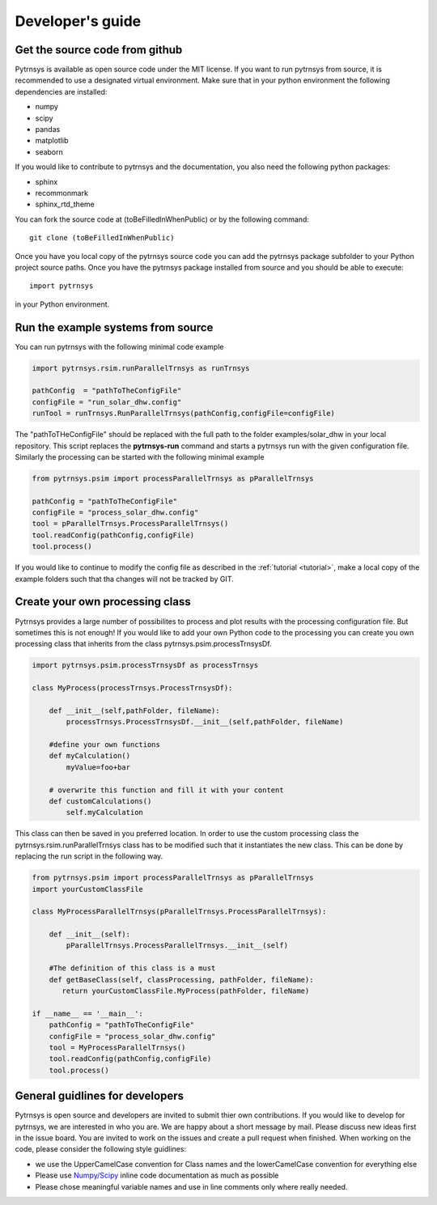 .. _developers_guide:

Developer's guide
=================

Get the source code from github
-------------------------------

Pytrnsys is available as open source code under the MIT license. If you want to run
pytrnsys from source, it is recommended to use a designated virtual environment. Make sure that in your python environment
the following dependencies are installed:

- numpy
- scipy
- pandas
- matplotlib
- seaborn

If you would like to contribute to pytrnsys and the documentation, you also need the following python packages:

- sphinx
- recommonmark
- sphinx_rtd_theme

You can fork the source code at (toBeFilledInWhenPublic) or by the following command::

    git clone (toBeFilledInWhenPublic)

Once you have you local copy of the pytrnsys source code you can add the pytrnsys package subfolder
to your Python project source paths.
Once you have the pytrnsys package installed from source and you should be able to execute::

    import pytrnsys

in your Python environment.

Run the example systems from source
-----------------------------------
You can run pytrnsys with the following minimal code example

.. code-block:: python

    import pytrnsys.rsim.runParallelTrnsys as runTrnsys

    pathConfig  = "pathToTheConfigFile"
    configFile = "run_solar_dhw.config"
    runTool = runTrnsys.RunParallelTrnsys(pathConfig,configFile=configFile)

The "pathToTHeConfigFile" should be replaced with the full path to the folder examples/solar_dhw in your local repository.
This script replaces the **pytrnsys-run** command and starts a pytrnsys run with the given
configuration file. Similarly the processing can be started with the following minimal example

.. code-block:: python

    from pytrnsys.psim import processParallelTrnsys as pParallelTrnsys

    pathConfig = "pathToTheConfigFile"
    configFile = "process_solar_dhw.config"
    tool = pParallelTrnsys.ProcessParallelTrnsys()
    tool.readConfig(pathConfig,configFile)
    tool.process()


If you would like to continue to modify the config file as described in the :ref:`tutorial <tutorial>`, make a local copy of the
example folders such that tha changes will not be tracked by GIT.

Create your own processing class
--------------------------------
Pytrnsys provides a large number of possibilites to process and plot results
with the processing configuration file. But sometimes this is not enough!
If you would like to add your own Python code to the processing you can create
you own processing class that inherits from the class pytrnsys.psim.processTrnsysDf.

.. code-block:: python

    import pytrnsys.psim.processTrnsysDf as processTrnsys

    class MyProcess(processTrnsys.ProcessTrnsysDf):

        def __init__(self,pathFolder, fileName):
            processTrnsys.ProcessTrnsysDf.__init__(self,pathFolder, fileName)

        #define your own functions
        def myCalculation()
            myValue=foo+bar

        # overwrite this function and fill it with your content
        def customCalculations()
            self.myCalculation

This class can then be saved in you preferred location. In order to use the custom processing
class the pytrnsys.rsim.runParallelTrnsys class has to be modified such that it instantiates
the new class. This can be done by replacing the run script in the following way.

.. code-block:: python

    from pytrnsys.psim import processParallelTrnsys as pParallelTrnsys
    import yourCustomClassFile

    class MyProcessParallelTrnsys(pParallelTrnsys.ProcessParallelTrnsys):

        def __init__(self):
            pParallelTrnsys.ProcessParallelTrnsys.__init__(self)

        #The definition of this class is a must
        def getBaseClass(self, classProcessing, pathFolder, fileName):
           return yourCustomClassFile.MyProcess(pathFolder, fileName)

    if __name__ == '__main__':
        pathConfig = "pathToTheConfigFile"
        configFile = "process_solar_dhw.config"
        tool = MyProcessParallelTrnsys()
        tool.readConfig(pathConfig,configFile)
        tool.process()

General guidlines for developers
--------------------------------
Pytrnsys is open source and developers are invited to submit thier own contributions.
If you would like to develop for pytrnsys, we are interested in who you are. We are happy
about a short message by mail. Please discuss new ideas first in the issue board. You are
invited to work on the issues and create a pull request when finished. When working on the code,
please consider the following style guidlines:

- we use the UpperCamelCase convention for Class names and the lowerCamelCase convention for everything else

- Please use `Numpy/Scipy <https://numpy.org/devdocs/docs/howto_document.html>`_ inline code documentation as much as possible

- Please chose meaningful variable names and use in line comments only where really needed.





